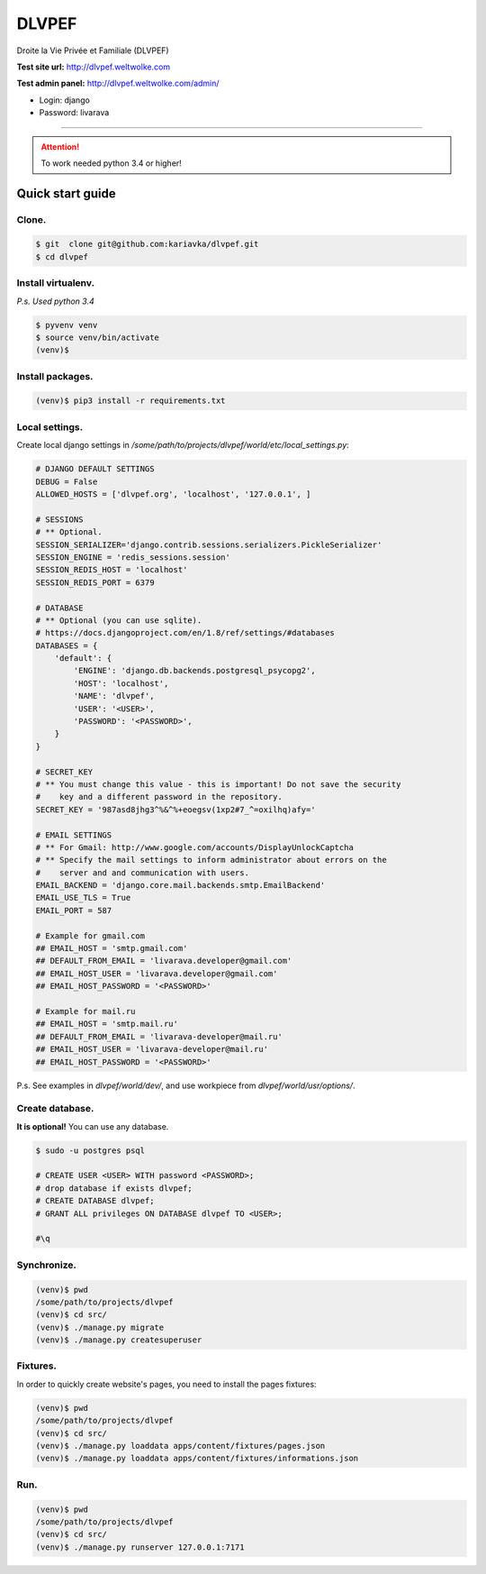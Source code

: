 DLVPEF
======

Droite la Vie Privée et Familiale (DLVPEF)

**Test site url:** http://dlvpef.weltwolke.com

**Test admin panel:** http://dlvpef.weltwolke.com/admin/

- Login: django
- Password: livarava

-------

.. attention::

    To work needed python 3.4 or higher!


Quick start guide
-----------------

Clone.
++++++

.. code-block::

    $ git  clone git@github.com:kariavka/dlvpef.git
    $ cd dlvpef

Install virtualenv.
++++++++++++++++++++

*P.s. Used python 3.4*

.. code-block::

    $ pyvenv venv
    $ source venv/bin/activate
    (venv)$

Install packages.
+++++++++++++++++

.. code-block::

    (venv)$ pip3 install -r requirements.txt


Local settings.
+++++++++++++++

Create local django settings in `/some/path/to/projects/dlvpef/world/etc/local_settings.py`:

.. code-block:: python

    # DJANGO DEFAULT SETTINGS
    DEBUG = False
    ALLOWED_HOSTS = ['dlvpef.org', 'localhost', '127.0.0.1', ]

    # SESSIONS
    # ** Optional.
    SESSION_SERIALIZER='django.contrib.sessions.serializers.PickleSerializer'
    SESSION_ENGINE = 'redis_sessions.session'
    SESSION_REDIS_HOST = 'localhost'
    SESSION_REDIS_PORT = 6379

    # DATABASE
    # ** Optional (you can use sqlite).
    # https://docs.djangoproject.com/en/1.8/ref/settings/#databases
    DATABASES = {
        'default': {
            'ENGINE': 'django.db.backends.postgresql_psycopg2',
            'HOST': 'localhost',
            'NAME': 'dlvpef',
            'USER': '<USER>',
            'PASSWORD': '<PASSWORD>',
        }
    }

    # SECRET_KEY
    # ** You must change this value - this is important! Do not save the security
    #    key and a different password in the repository.
    SECRET_KEY = '987asd8jhg3^%&^%+eoegsv(1xp2#7_^=oxilhq)afy='

    # EMAIL SETTINGS
    # ** For Gmail: http://www.google.com/accounts/DisplayUnlockCaptcha
    # ** Specify the mail settings to inform administrator about errors on the
    #    server and and communication with users.
    EMAIL_BACKEND = 'django.core.mail.backends.smtp.EmailBackend'
    EMAIL_USE_TLS = True
    EMAIL_PORT = 587

    # Example for gmail.com
    ## EMAIL_HOST = 'smtp.gmail.com'
    ## DEFAULT_FROM_EMAIL = 'livarava.developer@gmail.com'
    ## EMAIL_HOST_USER = 'livarava.developer@gmail.com'
    ## EMAIL_HOST_PASSWORD = '<PASSWORD>'

    # Example for mail.ru
    ## EMAIL_HOST = 'smtp.mail.ru'
    ## DEFAULT_FROM_EMAIL = 'livarava-developer@mail.ru'
    ## EMAIL_HOST_USER = 'livarava-developer@mail.ru'
    ## EMAIL_HOST_PASSWORD = '<PASSWORD>'


P.s. See examples in `dlvpef/world/dev/`, and use workpiece from `dlvpef/world/usr/options/`.

Create database.
++++++++++++++++

**It is optional!** You can use any database.

.. code-block::

    $ sudo -u postgres psql

    # CREATE USER <USER> WITH password <PASSWORD>;
    # drop database if exists dlvpef;
    # CREATE DATABASE dlvpef;
    # GRANT ALL privileges ON DATABASE dlvpef TO <USER>;

    #\q


Synchronize.
++++++++++++

.. code-block::

    (venv)$ pwd
    /some/path/to/projects/dlvpef
    (venv)$ cd src/
    (venv)$ ./manage.py migrate
    (venv)$ ./manage.py createsuperuser


Fixtures.
+++++++++

In order to quickly create website's pages, you need to install the pages fixtures:

.. code-block::

    (venv)$ pwd
    /some/path/to/projects/dlvpef
    (venv)$ cd src/
    (venv)$ ./manage.py loaddata apps/content/fixtures/pages.json
    (venv)$ ./manage.py loaddata apps/content/fixtures/informations.json


Run.
++++

.. code-block::

    (venv)$ pwd
    /some/path/to/projects/dlvpef
    (venv)$ cd src/
    (venv)$ ./manage.py runserver 127.0.0.1:7171


